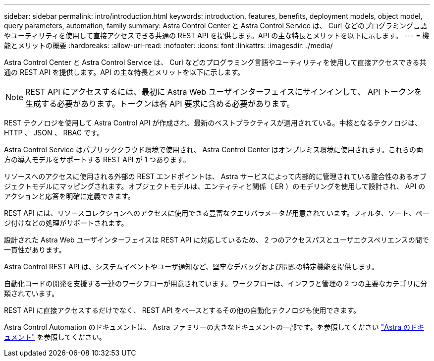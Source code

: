 ---
sidebar: sidebar 
permalink: intro/introduction.html 
keywords: introduction, features, benefits, deployment models, object model, query parameters, automation, family 
summary: Astra Control Center と Astra Control Service は、 Curl などのプログラミング言語やユーティリティを使用して直接アクセスできる共通の REST API を提供します。API の主な特長とメリットを以下に示します。 
---
= 機能とメリットの概要
:hardbreaks:
:allow-uri-read: 
:nofooter: 
:icons: font
:linkattrs: 
:imagesdir: ./media/


[role="lead"]
Astra Control Center と Astra Control Service は、 Curl などのプログラミング言語やユーティリティを使用して直接アクセスできる共通の REST API を提供します。API の主な特長とメリットを以下に示します。


NOTE: REST API にアクセスするには、最初に Astra Web ユーザインターフェイスにサインインして、 API トークンを生成する必要があります。トークンは各 API 要求に含める必要があります。

REST テクノロジを使用して Astra Control API が作成され、最新のベストプラクティスが適用されている。中核となるテクノロジは、 HTTP 、 JSON 、 RBAC です。

Astra Control Service はパブリッククラウド環境で使用され、 Astra Control Center はオンプレミス環境に使用されます。これらの両方の導入モデルをサポートする REST API が 1 つあります。

リソースへのアクセスに使用される外部の REST エンドポイントは、 Astra サービスによって内部的に管理されている整合性のあるオブジェクトモデルにマッピングされます。オブジェクトモデルは、エンティティと関係（ ER ）のモデリングを使用して設計され、 API のアクションと応答を明確に定義できます。

REST API には、リソースコレクションへのアクセスに使用できる豊富なクエリパラメータが用意されています。フィルタ、ソート、ページ付けなどの処理がサポートされます。

設計された Astra Web ユーザインターフェイスは REST API に対応しているため、 2 つのアクセスパスとユーザエクスペリエンスの間で一貫性があります。

Astra Control REST API は、システムイベントやユーザ通知など、堅牢なデバッグおよび問題の特定機能を提供します。

自動化コードの開発を支援する一連のワークフローが用意されています。ワークフローは、インフラと管理の 2 つの主要なカテゴリに分類されています。

REST API に直接アクセスするだけでなく、 REST API をベースとするその他の自動化テクノロジも使用できます。

Astra Control Automation のドキュメントは、 Astra ファミリーの大きなドキュメントの一部です。を参照してください https://docs.netapp.com/us-en/astra-family/["Astra のドキュメント"^] を参照してください。
